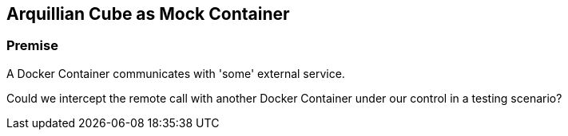 == Arquillian Cube as Mock Container

=== Premise

A Docker Container communicates with 'some' external service.

Could we intercept the remote call with another Docker Container under our control in a testing scenario?
